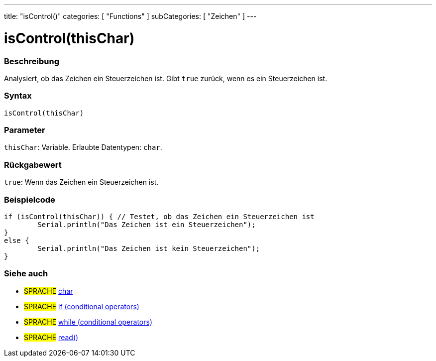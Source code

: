 ---
title: "isControl()"
categories: [ "Functions" ]
subCategories: [ "Zeichen" ]
---





= isControl(thisChar)


// ÜBERSICHTSABSCHNITT STARTET
[#overview]
--

[float]
=== Beschreibung
Analysiert, ob das Zeichen ein Steuerzeichen ist. Gibt `true` zurück, wenn es ein Steuerzeichen ist.
[%hardbreaks]


[float]
=== Syntax
`isControl(thisChar)`


[float]
=== Parameter
`thisChar`: Variable. Erlaubte Datentypen: `char`.


[float]
=== Rückgabewert
`true`: Wenn das Zeichen ein Steuerzeichen ist.

--
// ÜBERSICHTSABSCHNITT ENDET



// HOW-TO-USE-ABSCHNITT STARTET
[#howtouse]
--

[float]
=== Beispielcode

[source,arduino]
----
if (isControl(thisChar)) { // Testet, ob das Zeichen ein Steuerzeichen ist
	Serial.println("Das Zeichen ist ein Steuerzeichen");
}
else {
	Serial.println("Das Zeichen ist kein Steuerzeichen");
}

----

--
// HOW-TO-USE-ABSCHNITT ENDET


// SIEHE-AUCH-ABSCHNITT SECTION
[#see_also]
--

[float]
=== Siehe auch

[role="language"]
* #SPRACHE#  link:../../../variables/data-types/char[char]
* #SPRACHE#  link:../../../structure/control-structure/if[if (conditional operators)]
* #SPRACHE#  link:../../../structure/control-structure/while[while (conditional operators)]
* #SPRACHE# link:../../communication/serial/read[read()]

--
// SIEHE-AUCH-ABSCHNITT SECTION ENDET
